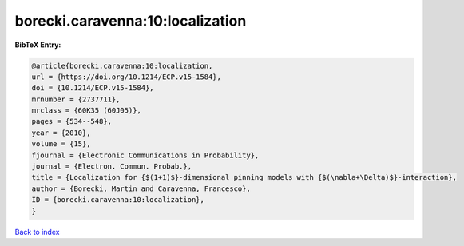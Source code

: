 borecki.caravenna:10:localization
=================================

.. :cite:t:`borecki.caravenna:10:localization`

.. bibliography:: ../../All.bib

**BibTeX Entry:**

.. code-block:: bibtex

   @article{borecki.caravenna:10:localization,
   url = {https://doi.org/10.1214/ECP.v15-1584},
   doi = {10.1214/ECP.v15-1584},
   mrnumber = {2737711},
   mrclass = {60K35 (60J05)},
   pages = {534--548},
   year = {2010},
   volume = {15},
   fjournal = {Electronic Communications in Probability},
   journal = {Electron. Commun. Probab.},
   title = {Localization for {$(1+1)$}-dimensional pinning models with {$(\nabla+\Delta)$}-interaction},
   author = {Borecki, Martin and Caravenna, Francesco},
   ID = {borecki.caravenna:10:localization},
   }

`Back to index <../index>`_
